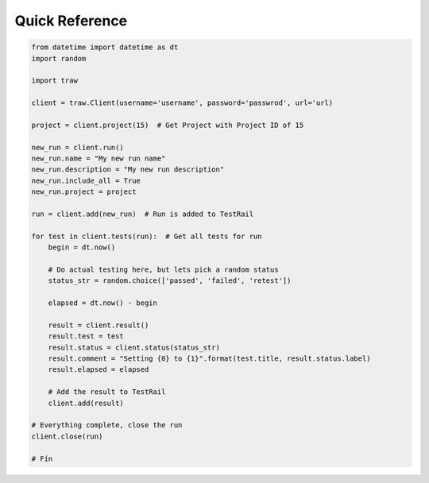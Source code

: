 Quick Reference
---------------

.. code-block:: python

    from datetime import datetime as dt
    import random
    
    import traw
    
    client = traw.Client(username='username', password='passwrod', url='url)
    
    project = client.project(15)  # Get Project with Project ID of 15
    
    new_run = client.run()
    new_run.name = "My new run name"
    new_run.description = "My new run description"
    new_run.include_all = True
    new_run.project = project
    
    run = client.add(new_run)  # Run is added to TestRail
    
    for test in client.tests(run):  # Get all tests for run
        begin = dt.now()
        
        # Do actual testing here, but lets pick a random status
        status_str = random.choice(['passed', 'failed', 'retest'])
        
        elapsed = dt.now() - begin
  
        result = client.result()
        result.test = test
        result.status = client.status(status_str)
        result.comment = "Setting {0} to {1}".format(test.title, result.status.label)
        result.elapsed = elapsed
        
        # Add the result to TestRail
        client.add(result)
        
    # Everything complete, close the run
    client.close(run)
    
    # Fín
